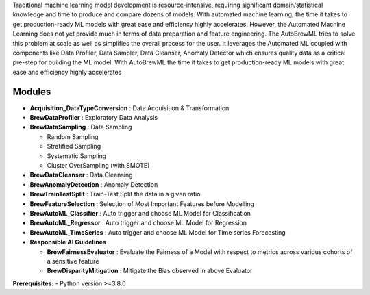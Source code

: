 
Traditional machine learning model development is resource-intensive, requiring significant domain/statistical knowledge and time to produce and compare dozens of models. 
With automated machine learning, the time it takes to get production-ready ML models with great ease and efficiency highly accelerates. However, the Automated Machine Learning does not yet provide much in terms of data preparation and feature engineering. 
The AutoBrewML tries to solve this problem at scale as well as simplifies the overall process for the user. It leverages the Automated ML coupled with components like Data Profiler, Data Sampler, Data Cleanser, Anomaly Detector which ensures quality data as a critical pre-step for building the ML model. 
With AutoBrewML the time it takes to get production-ready ML models with great ease and efficiency highly accelerates


Modules
-----------
- **Acquisition_DataTypeConversion** : Data Acquisition & Transformation 
- **BrewDataProfiler** : Exploratory Data Analysis
- **BrewDataSampling** : Data Sampling
 
  - Random Sampling
  - Stratified Sampling
  - Systematic Sampling
  - Cluster OverSampling (with SMOTE)
- **BrewDataCleanser** : Data Cleansing
- **BrewAnomalyDetection** : Anomaly Detection
- **BrewTrainTestSplit** : Train-Test Split the data in a given ratio
- **BrewFeatureSelection** : Selection of Most Important Features before Modelling
- **BrewAutoML_Classifier** : Auto trigger and choose ML Model for Classification
- **BrewAutoML_Regressor** : Auto trigger and choose ML Model for Regression
- **BrewAutoML_TimeSeries** : Auto trigger and choose ML Model for Time series Forecasting
- **Responsible AI Guidelines** 
 
  - **BrewFairnessEvaluator** : Evaluate the Fairness of a Model with respect to metrics across various cohorts of a sensitive feature
  - **BrewDisparityMitigation** : Mitigate the Bias observed in above Evaluator



**Prerequisites:**
- Python version >=3.8.0